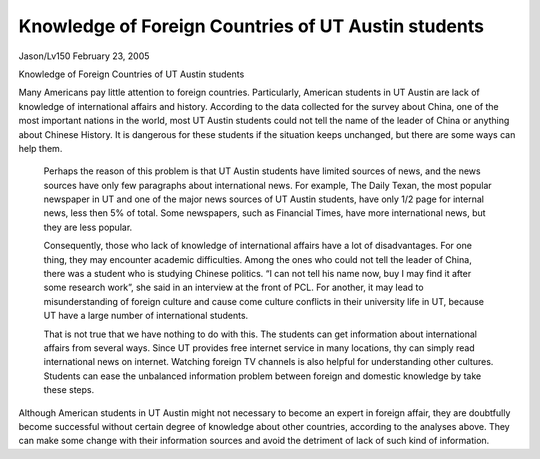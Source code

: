 Knowledge of Foreign Countries of UT Austin students
====================================================
.. post:: 23, Feb, 2005
   :category: English Writing Practice
   :author: me
   :nocomments:
   
Jason/Lv150 February 23, 2005

Knowledge of Foreign Countries of UT Austin students

Many Americans pay little attention to foreign countries. Particularly, American students in UT Austin are lack of knowledge of international affairs and history. According to the data collected for the survey about China, one of the most important nations in the world, most UT Austin students could not tell the name of the leader of China or anything about Chinese History. It is dangerous for these students if the situation keeps unchanged, but there are some ways can help them.

 Perhaps the reason of this problem is that UT Austin students have limited sources of news, and the news sources have only few paragraphs about international news. For example, The Daily Texan, the most popular newspaper in UT and one of the major news sources of UT Austin students, have only 1/2 page for internal news, less then 5% of total. Some newspapers, such as Financial Times, have more international news, but they are less popular.

 Consequently, those who lack of knowledge of international affairs have a lot of disadvantages. For one thing, they may encounter academic difficulties. Among the ones who could not tell the leader of China, there was a student who is studying Chinese politics. “I can not tell his name now, buy I may find it after some research work”, she said in an interview at the front of PCL. For another, it may lead to misunderstanding of foreign culture and cause come culture conflicts in their university life in UT, because UT have a large number of international students.

 That is not true that we have nothing to do with this. The students can get information about international affairs from several ways. Since UT provides free internet service in many locations, thy can simply read international news on internet. Watching foreign TV channels is also helpful for understanding other cultures. Students can ease the unbalanced information problem between foreign and domestic knowledge by take these steps.
 
Although American students in UT Austin might not necessary to become an expert in foreign affair, they are doubtfully become successful without certain degree of knowledge about other countries, according to the analyses above. They can make some change with their information sources and avoid the detriment of lack of such kind of information.